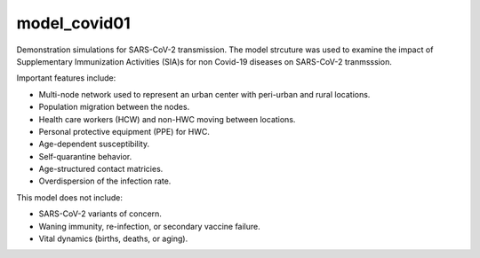 =============
model_covid01
=============

Demonstration simulations for SARS-CoV-2 transmission. The model strcuture was
used to examine the impact of Supplementary Immunization Activities (SIA)s for
non Covid-19 diseases on SARS-CoV-2 tranmsssion.

Important features include:

- Multi-node network used to represent an urban center with peri-urban and
  rural locations.
- Population migration between the nodes.
- Health care workers (HCW) and non-HWC moving between locations.
- Personal protective equipment (PPE) for HWC.
- Age-dependent susceptibility.
- Self-quarantine behavior.
- Age-structured contact matricies.
- Overdispersion of the infection rate.

This model does not include:

- SARS-CoV-2 variants of concern.
- Waning immunity, re-infection, or secondary vaccine failure.
- Vital dynamics (births, deaths, or aging).